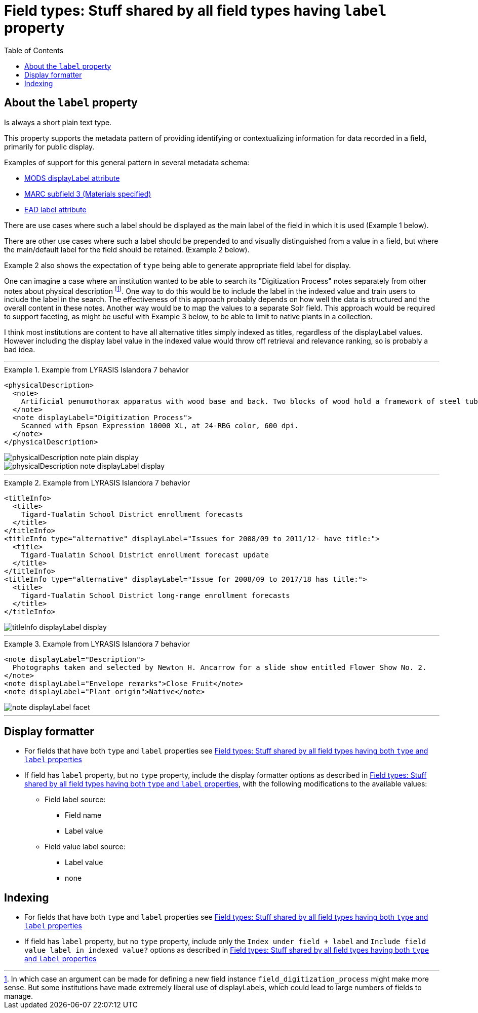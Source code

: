 :toc:
:toc-placement!:
:toclevels: 4
:imagesdir: https://raw.githubusercontent.com/lyrasis/islandora8-metadata/main/images

= Field types: Stuff shared by all field types having `label` property

toc::[]

== About the `label` property

Is always a short plain text type.

This property supports the metadata pattern of providing identifying or contextualizing information for data recorded in a field, primarily for public display.

Examples of support for this general pattern in several metadata schema: 

- http://www.loc.gov/standards/mods/userguide/attributes.html#displayLabel[MODS displayLabel attribute]
- https://folgerpedia.folger.edu/MARC_%C7%823_Materials_specified[MARC subfield 3 (Materials specified)]
- https://www.loc.gov/ead/EAD3taglib/EAD3.html#attr-label[EAD label attribute]

There are use cases where such a label should be displayed as the main label of the field in which it is used (Example 1 below).

There are other use cases where such a label should be prepended to and visually distinguished from a value in a field, but where the main/default label for the field should be retained. (Example 2 below).

Example 2 also shows the expectation of `type` being able to generate appropriate field label for display.

One can imagine a case where an institution wanted to be able to search its "Digitization Process" notes separately from other notes about physical description footnote:[In which case an argument can be made for defining a new field instance `field_digitization_process` might make more sense. But some institutions have made extremely liberal use of displayLabels, which could lead to large numbers of fields to manage.]. One way to do this would be to include the label in the indexed value and train users to include the label in the search. The effectiveness of this approach probably depends on how well the data is structured and the overall content in these notes. Another way would be to map the values to a separate Solr field. This approach would be required to support faceting, as might be useful with Example 3 below, to be able to limit to native plants in a collection.

I think most institutions are content to have all alternative titles simply indexed as titles, regardless of the displayLabel values. However including the display label value in the indexed value would throw off retrieval and relevance ranking, so is probably a bad idea.

---

.Example from LYRASIS Islandora 7 behavior
====
[source,xml]
----
<physicalDescription>
  <note>
    Artificial penumothorax apparatus with wood base and back. Two blocks of wood hold a framework of steel tubes, to which are attached nozzles, a barometer, hoses, and tubes connecting two large glass vessels with pressurized caps. Each glass vessel has markings of capacity from 0 to 2000cc, and has a valve at the top which is connected to the gauge and other bottle with a tightly clamping handle. Connecting hoses are made of rubber. The gauge on the left hand side of the apparatus reads from 22 at the top and bottom to Zero at the middle of the gauge mechanism. Tubes are made of rubber.
  </note>
  <note displayLabel="Digitization Process">
    Scanned with Epson Expression 10000 XL, at 24-RBG color, 600 dpi.
  </note>
</physicalDescription>
----

image::physicalDescription_note_plain_display.png[]

image::physicalDescription_note_displayLabel_display.png[]
====

---

.Example from LYRASIS Islandora 7 behavior
====
[source,xml]
----
<titleInfo>
  <title>
    Tigard-Tualatin School District enrollment forecasts
  </title>
</titleInfo>
<titleInfo type="alternative" displayLabel="Issues for 2008/09 to 2011/12- have title:">
  <title>
    Tigard-Tualatin School District enrollment forecast update
  </title>
</titleInfo>
<titleInfo type="alternative" displayLabel="Issue for 2008/09 to 2017/18 has title:">
  <title>
    Tigard-Tualatin School District long-range enrollment forecasts
  </title>
</titleInfo>
----

image::titleInfo_displayLabel_display.png[]

====

---

.Example from LYRASIS Islandora 7 behavior
====
[source,xml]
----
<note displayLabel="Description">
  Photographs taken and selected by Newton H. Ancarrow for a slide show entitled Flower Show No. 2.
</note>
<note displayLabel="Envelope remarks">Close Fruit</note>
<note displayLabel="Plant origin">Native</note>
----

image::note_displayLabel_facet.png[]

====

---

== Display formatter

* For fields that have both `type` and `label` properties see https://github.com/lyrasis/islandora8-metadata/blob/main/field_types/all_typed_and_labeled_fields.adoc[Field types: Stuff shared by all field types having both `type` and `label` properties]
* If field has `label` property, but no `type` property, include the display formatter options as described in https://github.com/lyrasis/islandora8-metadata/blob/main/field_types/all_typed_and_labeled_fields.adoc[Field types: Stuff shared by all field types having both `type` and `label` properties], with the following modifications to the available values:
** Field label source:
*** Field name
*** Label value
** Field value label source:
*** Label value
*** none

== Indexing

- For fields that have both `type` and `label` properties see https://github.com/lyrasis/islandora8-metadata/blob/main/field_types/all_typed_and_labeled_fields.adoc[Field types: Stuff shared by all field types having both `type` and `label` properties]

- If field has `label` property, but no `type` property, include only the `Index under field + label` and `Include field value label in indexed value?` options as described in https://github.com/lyrasis/islandora8-metadata/blob/main/field_types/all_typed_and_labeled_fields.adoc[Field types: Stuff shared by all field types having both `type` and `label` properties]

